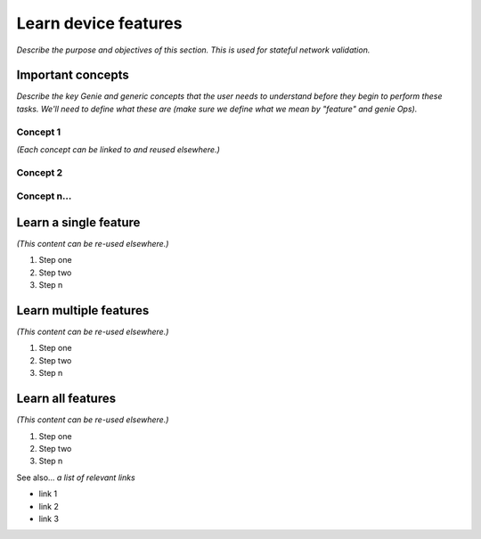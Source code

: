 Learn device features
====================
*Describe the purpose and objectives of this section. This is used for stateful network validation.*

Important concepts
-------------------
*Describe the key Genie and generic concepts that the user needs to understand before they begin to perform these tasks. We'll need to define what these are (make sure we define what we mean by "feature" and genie Ops).*

Concept 1
^^^^^^^^^^^
*(Each concept can be linked to and reused elsewhere.)*

Concept 2
^^^^^^^^^^

Concept n...
^^^^^^^^^^^^^

Learn a single feature
-----------------------
*(This content can be re-used elsewhere.)*

#. Step one 
#. Step two
#. Step n 

Learn multiple features
-----------------------
*(This content can be re-used elsewhere.)*

#. Step one 
#. Step two
#. Step n

Learn all features
-------------------
*(This content can be re-used elsewhere.)*

#. Step one 
#. Step two
#. Step n

See also...
*a list of relevant links*

* link 1
* link 2
* link 3







